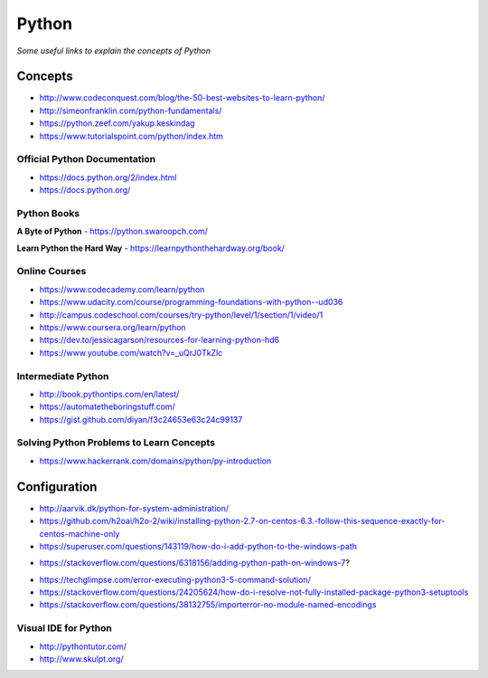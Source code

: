 ************
Python
************

*Some useful links to explain the concepts of Python*

########
Concepts
########

- http://www.codeconquest.com/blog/the-50-best-websites-to-learn-python/
   
- http://simeonfranklin.com/python-fundamentals/
   
- https://python.zeef.com/yakup.keskindag
   
- https://www.tutorialspoint.com/python/index.htm 


Official Python Documentation
####################################
- https://docs.python.org/2/index.html
   
- https://docs.python.org/


Python Books
#########################

**A Byte of Python**
- https://python.swaroopch.com/
   
**Learn Python the Hard Way**
- https://learnpythonthehardway.org/book/
     

Online Courses
#########################
- https://www.codecademy.com/learn/python
   
- https://www.udacity.com/course/programming-foundations-with-python--ud036
   
- http://campus.codeschool.com/courses/try-python/level/1/section/1/video/1
   
- https://www.coursera.org/learn/python
   
- https://dev.to/jessicagarson/resources-for-learning-python-hd6

- https://www.youtube.com/watch?v=_uQrJ0TkZlc


Intermediate Python
#########################
- http://book.pythontips.com/en/latest/
   
- https://automatetheboringstuff.com/
   
- https://gist.github.com/diyan/f3c24653e63c24c99137


Solving Python Problems to Learn Concepts
#############################################
- https://www.hackerrank.com/domains/python/py-introduction


#########################
Configuration
#########################
- http://aarvik.dk/python-for-system-administration/
   
- https://github.com/h2oai/h2o-2/wiki/installing-python-2.7-on-centos-6.3.-follow-this-sequence-exactly-for-centos-machine-only

- https://superuser.com/questions/143119/how-do-i-add-python-to-the-windows-path

.. image::  ../source/images/programming-python-env-windows.png
    :width: 747px
    :align: center
    :height: 542px
        
- https://stackoverflow.com/questions/6318156/adding-python-path-on-windows-7?

.. image::  ../source/images/programming-python-env-windows-2.png
    :width: 723px
    :align: center
    :height: 321px
	
- https://techglimpse.com/error-executing-python3-5-command-solution/

- https://stackoverflow.com/questions/24205624/how-do-i-resolve-not-fully-installed-package-python3-setuptools

- https://stackoverflow.com/questions/38132755/importerror-no-module-named-encodings
   
Visual IDE for Python
#######################
- http://pythontutor.com/
   
- http://www.skulpt.org/
